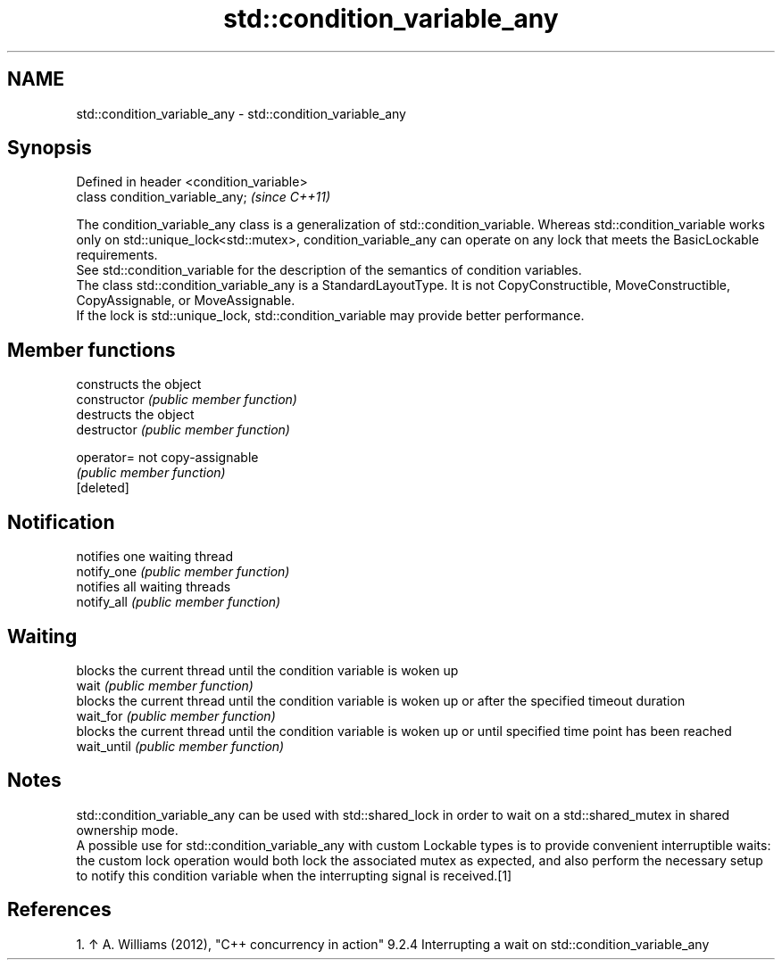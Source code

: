 .TH std::condition_variable_any 3 "2020.03.24" "http://cppreference.com" "C++ Standard Libary"
.SH NAME
std::condition_variable_any \- std::condition_variable_any

.SH Synopsis

  Defined in header <condition_variable>
  class condition_variable_any;           \fI(since C++11)\fP

  The condition_variable_any class is a generalization of std::condition_variable. Whereas std::condition_variable works only on std::unique_lock<std::mutex>, condition_variable_any can operate on any lock that meets the BasicLockable requirements.
  See std::condition_variable for the description of the semantics of condition variables.
  The class std::condition_variable_any is a StandardLayoutType. It is not CopyConstructible, MoveConstructible, CopyAssignable, or MoveAssignable.
  If the lock is std::unique_lock, std::condition_variable may provide better performance.

.SH Member functions


                constructs the object
  constructor   \fI(public member function)\fP
                destructs the object
  destructor    \fI(public member function)\fP

  operator=     not copy-assignable
                \fI(public member function)\fP
  [deleted]

.SH Notification

                notifies one waiting thread
  notify_one    \fI(public member function)\fP
                notifies all waiting threads
  notify_all    \fI(public member function)\fP

.SH Waiting

                blocks the current thread until the condition variable is woken up
  wait          \fI(public member function)\fP
                blocks the current thread until the condition variable is woken up or after the specified timeout duration
  wait_for      \fI(public member function)\fP
                blocks the current thread until the condition variable is woken up or until specified time point has been reached
  wait_until    \fI(public member function)\fP


.SH Notes

  std::condition_variable_any can be used with std::shared_lock in order to wait on a std::shared_mutex in shared ownership mode.
  A possible use for std::condition_variable_any with custom Lockable types is to provide convenient interruptible waits: the custom lock operation would both lock the associated mutex as expected, and also perform the necessary setup to notify this condition variable when the interrupting signal is received.[1]

.SH References


    1. ↑ A. Williams (2012), "C++ concurrency in action" 9.2.4 Interrupting a wait on std::condition_variable_any




